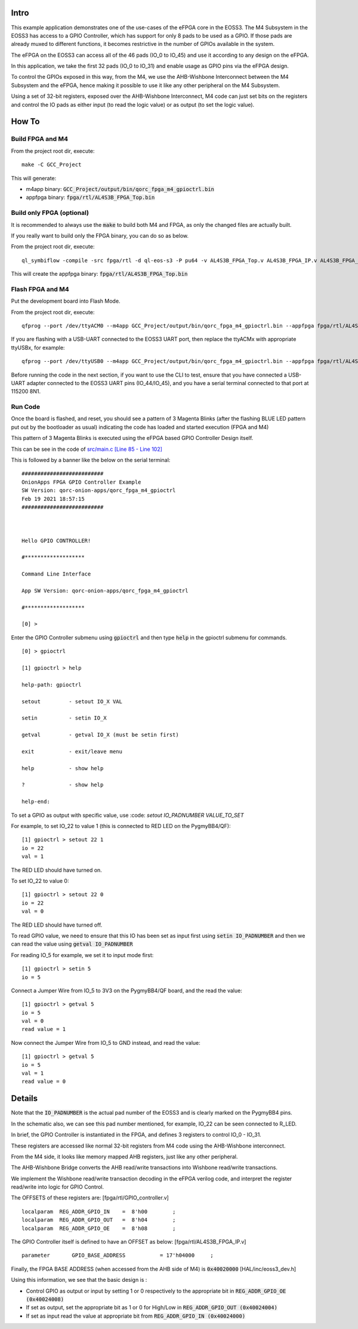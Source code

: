 Intro
=====

This example application demonstrates one of the use-cases of the eFPGA core in the EOSS3.
The M4 Subsystem in the EOSS3 has access to a GPIO Controller, which has support for only 
8 pads to be used as a GPIO. 
If those pads are already muxed to different functions, it becomes restrictive in the number 
of GPIOs available in the system.

The eFPGA on the EOSS3 can access all of the 46 pads (IO_0 to IO_45) and use it according 
to any design on the eFPGA.

In this application, we take the first 32 pads (IO_0 to IO_31) and enable usage as GPIO pins 
via the eFPGA design. 

To control the GPIOs exposed in this way, from the M4, we use the AHB-Wishbone Interconnect 
between the M4 Subsystem and the eFPGA, hence making it possible to use it like any other 
peripheral on the M4 Subsystem.

Using a set of 32-bit registers, exposed over the AHB-Wishbone Interconnect, M4 code can 
just set bits on the registers and control the IO pads as either input (to read the logic value) 
or as output (to set the logic value).


How To
======

Build FPGA and M4
-----------------

From the project root dir, execute:

::
  
  make -C GCC_Project

This will generate:

- m4app binary: :code:`GCC_Project/output/bin/qorc_fpga_m4_gpioctrl.bin`
- appfpga binary: :code:`fpga/rtl/AL4S3B_FPGA_Top.bin`


Build only FPGA (optional)
--------------------------

It is recommended to always use the :code:`make` to build both M4 and FPGA, as only the changed files are 
actually built.

If you really want to build only the FPGA binary, you can do so as below.

From the project root dir, execute:

::
  
  ql_symbiflow -compile -src fpga/rtl -d ql-eos-s3 -P pu64 -v AL4S3B_FPGA_Top.v AL4S3B_FPGA_IP.v AL4S3B_FPGA_QL_Reserved.v AL4S3B_FPGA_ONION_GPIO_controller.v -t AL4S3B_FPGA_Top -p quickfeather.pcf -dump binary

This will create the appfpga binary: :code:`fpga/rtl/AL4S3B_FPGA_Top.bin`



Flash FPGA and M4
------------------

Put the development board into Flash Mode.

From the project root dir, execute:

::
  
  qfprog --port /dev/ttyACM0 --m4app GCC_Project/output/bin/qorc_fpga_m4_gpioctrl.bin --appfpga fpga/rtl/AL4S3B_FPGA_Top.bin --mode fpga-m4
  
If you are flashing with a USB-UART connected to the EOSS3 UART port, then replace the ttyACMx with appropriate ttyUSBx, for example:

::

  qfprog --port /dev/ttyUSB0 --m4app GCC_Project/output/bin/qorc_fpga_m4_gpioctrl.bin --appfpga fpga/rtl/AL4S3B_FPGA_Top.bin --mode fpga-m4
  

Before running the code in the next section, if you want to use the CLI to test, ensure that 
you have connected a USB-UART adapter connected to the EOSS3 UART pins (IO_44/IO_45), 
and you have a serial terminal connected to that port at 115200 8N1.


Run Code
--------

Once the board is flashed, and reset, you should see a pattern of 3 Magenta Blinks (after the 
flashing BLUE LED pattern put out by the bootloader as usual) indicating the code has loaded and 
started execution (FPGA and M4)

This pattern of 3 Magenta Blinks  is executed using the eFPGA based GPIO Controller Design itself.

This can be see in the code of `src/main.c [Line 85 - Line 102] <src/main.c#L85-L102>`__


This is followed by a banner like the below on the serial terminal:

::

  ##########################
  OnionApps FPGA GPIO Controller Example
  SW Version: qorc-onion-apps/qorc_fpga_m4_gpioctrl
  Feb 19 2021 18:57:15
  ##########################
  
  
  
  Hello GPIO CONTROLLER!
  
  #*******************
  
  Command Line Interface
  
  App SW Version: qorc-onion-apps/qorc_fpga_m4_gpioctrl
  
  #*******************
  
  [0] > 

  

Enter the GPIO Controller submenu using :code:`gpioctrl` and then type :code:`help` in the gpioctrl submenu for commands.

::
  
  [0] > gpioctrl
  
  [1] gpioctrl > help
  
  help-path: gpioctrl
  
  setout         - setout IO_X VAL
  
  setin          - setin IO_X
  
  getval         - getval IO_X (must be setin first)
  
  exit           - exit/leave menu
  
  help           - show help
  
  ?              - show help
  
  help-end:

  
  
To set a GPIO as output with specific value, use :code: `setout IO_PADNUMBER VALUE_TO_SET`

For example, to set IO_22 to value 1 (this is connected to RED LED on the PygmyBB4/QF):

::

  [1] gpioctrl > setout 22 1
  io = 22
  val = 1

The RED LED should have turned on.

To set IO_22 to value 0:

::

  [1] gpioctrl > setout 22 0
  io = 22
  val = 0

The RED LED should have turned off.



To read GPIO value, we need to ensure that this IO has been set as input first using :code:`setin IO_PADNUMBER` and 
then we can read the value using :code:`getval IO_PADNUMBER`

For reading IO_5 for example, we set it to input mode first:

::
  
  [1] gpioctrl > setin 5
  io = 5
  
Connect a Jumper Wire from IO_5 to 3V3 on the PygmyBB4/QF board, and the read the value:

::

  [1] gpioctrl > getval 5
  io = 5
  val = 0
  read value = 1
  
Now connect the Jumper Wire from IO_5 to GND instead, and read the value:

::

  [1] gpioctrl > getval 5
  io = 5
  val = 1
  read value = 0


Details
=======

Note that the :code:`IO_PADNUMBER` is the actual pad number of the EOSS3 and is clearly marked on the PygmyBB4 pins.

In the schematic also, we can see this pad number mentioned, for example, IO_22 can be seen connected to R_LED.

In brief, the GPIO Controller is instantiated in the FPGA, and defines 3 registers to control IO_0 - IO_31.

These registers are accessed like normal 32-bit registers from M4 code using the AHB-Wishbone interconnect.

From the M4 side, it looks like memory mapped AHB registers, just like any other peripheral.

The AHB-Wishbone Bridge converts the AHB read/write transactions into Wishbone read/write transactions.

We implement the Wishbone read/write transaction decoding in the eFPGA verilog code, and interpret 
the register read/write into logic for GPIO Control.

The OFFSETS of these registers are:
[fpga/rtl/GPIO_controller.v]

::

  localparam  REG_ADDR_GPIO_IN    =  8'h00        ; 
  localparam  REG_ADDR_GPIO_OUT   =  8'h04        ; 
  localparam  REG_ADDR_GPIO_OE    =  8'h08        ; 


The GPIO Controller itself is defined to have an OFFSET as below:
[fpga/rtl/AL4S3B_FPGA_IP.v]

::

  parameter       GPIO_BASE_ADDRESS           = 17'h04000     ;


Finally, the FPGA BASE ADDRESS (when accessed from the AHB side of M4) is :code:`0x40020000`
[HAL/inc/eoss3_dev.h]

Using this information, we see that the basic design is :

- Control GPIO as output or input by setting 1 or 0 respectively to the appropriate bit in :code:`REG_ADDR_GPIO_OE (0x40024008)`

- If set as output, set the appropriate bit as 1 or 0 for High/Low in :code:`REG_ADDR_GPIO_OUT (0x40024004)`

- If set as input read the value at appropriate bit from :code:`REG_ADDR_GPIO_IN (0x40024000)`



  
